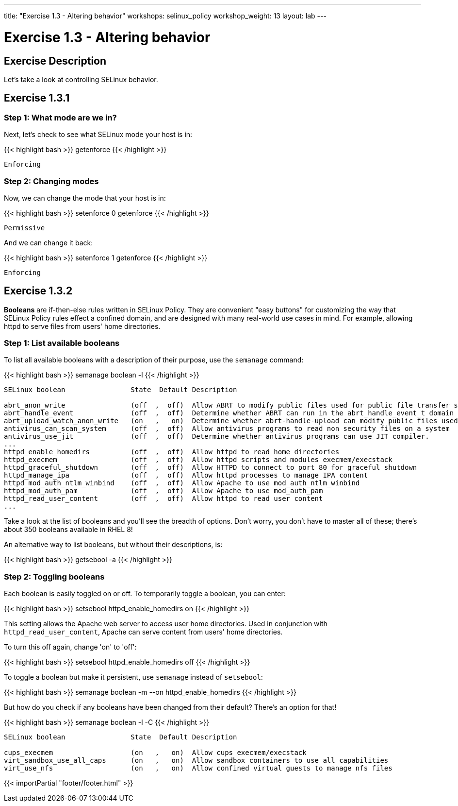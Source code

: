 ---
title: "Exercise 1.3 - Altering behavior"
workshops: selinux_policy
workshop_weight: 13
layout: lab
---

:icons: font
:imagesdir: /workshops/selinux_policy/images

= Exercise 1.3 - Altering behavior

== Exercise Description

Let's take a look at controlling SELinux behavior.

== Exercise 1.3.1

=== Step 1: What mode are we in?

Next, let's check to see what SELinux mode your host is in:

{{< highlight bash >}}
getenforce
{{< /highlight >}}

[source,bash]
----
Enforcing
----

=== Step 2: Changing modes

Now, we can change the mode that your host is in:

{{< highlight bash >}}
setenforce 0
getenforce
{{< /highlight >}}

[source,bash]
----
Permissive
----

And we can change it back:

{{< highlight bash >}}
setenforce 1
getenforce
{{< /highlight >}}

[source,bash]
----
Enforcing
----

== Exercise 1.3.2

*Booleans* are if-then-else rules written in SELinux Policy. They are convenient "easy buttons" for customizing
       the way that SELinux Policy rules effect a confined domain, and are designed with many real-world use cases in mind.  For example, allowing httpd to serve files from users' home directories.

=== Step 1: List available booleans

To list all available booleans with a description of their purpose, use the `semanage` command:

{{< highlight bash >}}
semanage boolean -l
{{< /highlight >}}

[source,bash]
----
SELinux boolean                State  Default Description

abrt_anon_write                (off  ,  off)  Allow ABRT to modify public files used for public file transfer services.
abrt_handle_event              (off  ,  off)  Determine whether ABRT can run in the abrt_handle_event_t domain to handle ABRT event scripts.
abrt_upload_watch_anon_write   (on   ,   on)  Determine whether abrt-handle-upload can modify public files used for public file transfer services in /var/spool/abrt-upload/.
antivirus_can_scan_system      (off  ,  off)  Allow antivirus programs to read non security files on a system
antivirus_use_jit              (off  ,  off)  Determine whether antivirus programs can use JIT compiler.
...
httpd_enable_homedirs          (off  ,  off)  Allow httpd to read home directories
httpd_execmem                  (off  ,  off)  Allow httpd scripts and modules execmem/execstack
httpd_graceful_shutdown        (off  ,  off)  Allow HTTPD to connect to port 80 for graceful shutdown
httpd_manage_ipa               (off  ,  off)  Allow httpd processes to manage IPA content
httpd_mod_auth_ntlm_winbind    (off  ,  off)  Allow Apache to use mod_auth_ntlm_winbind
httpd_mod_auth_pam             (off  ,  off)  Allow Apache to use mod_auth_pam
httpd_read_user_content        (off  ,  off)  Allow httpd to read user content
...
----

Take a look at the list of booleans and you'll see the breadth of options.  Don't worry, you don't have to master all of these; there's about 350 booleans available in RHEL 8!

An alternative way to list booleans, but without their descriptions, is:

{{< highlight bash >}}
getsebool -a
{{< /highlight >}}

=== Step 2: Toggling booleans

Each boolean is easily toggled on or off.  To temporarily toggle a boolean, you can enter:

{{< highlight bash >}}
setsebool httpd_enable_homedirs on
{{< /highlight >}}

This setting allows the Apache web server to access user home directories.  Used in conjunction with `httpd_read_user_content`, Apache can serve content from users' home directories.

To turn this off again, change 'on' to 'off':

{{< highlight bash >}}
setsebool httpd_enable_homedirs off
{{< /highlight >}}

To toggle a boolean but make it persistent, use `semanage` instead of `setsebool`:

{{< highlight bash >}}
semanage boolean -m --on httpd_enable_homedirs
{{< /highlight >}}

But how do you check if any booleans have been changed from their default?  There's an option for that!

{{< highlight bash >}}
semanage boolean -l -C
{{< /highlight >}}

[source,bash]
----
SELinux boolean                State  Default Description

cups_execmem                   (on   ,   on)  Allow cups execmem/execstack
virt_sandbox_use_all_caps      (on   ,   on)  Allow sandbox containers to use all capabilities
virt_use_nfs                   (on   ,   on)  Allow confined virtual guests to manage nfs files
----


{{< importPartial "footer/footer.html" >}}